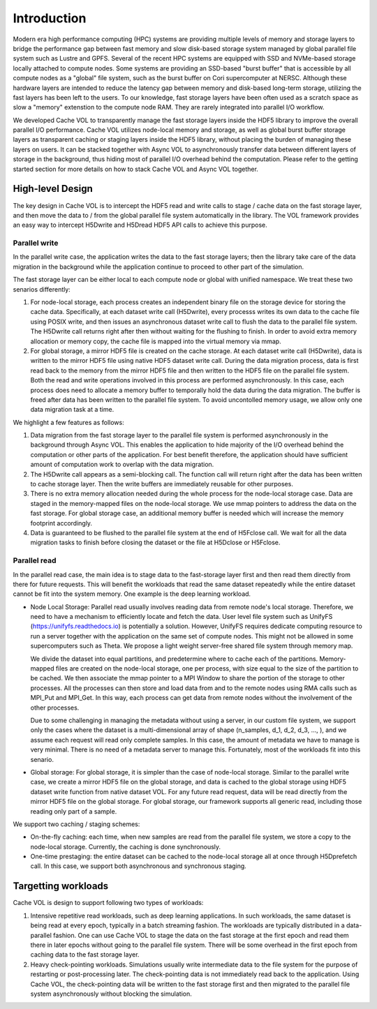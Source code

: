Introduction
=============

Modern era high performance computing (HPC) systems are providing multiple levels of memory and storage layers to bridge the performance gap between fast memory and slow disk-based storage system managed by global parallel file system such as Lustre and GPFS. Several of the recent HPC systems are equipped with SSD and NVMe-based storage locally attached to compute nodes. Some systems are providing an SSD-based "burst buffer" that is accessible by all compute nodes as a "global" file system, such as the burst buffer on Cori supercomputer at NERSC. Although these hardware layers are intended to reduce the latency gap between memory and disk-based long-term storage, utilizing the fast layers has been left to the users. To our knowledge, fast storage layers have been often used as a scratch space as slow a "memory" extenstion to the compute node RAM. They are rarely integrated into parallel I/O workflow.

.. image:: images/fast_storage_layer.png

We developed Cache VOL to transparently manage the fast storage layers inside the HDF5 library to improve the overall parallel I/O performance. Cache VOL utilizes node-local memory and storage, as well as global burst buffer storage layers as transparent caching or staging layers inside the HDF5 library, without placing the burden of managing these layers on users. It can be stacked together with Async VOL to asynchronously transfer data between different layers of storage in the background, thus hiding most of parallel I/O overhead behind the computation. Please refer to the getting started section for more details on how to stack Cache VOL and Async VOL together.

---------------------
High-level Design
---------------------

The key design in Cache VOL is to intercept the HDF5 read and write calls to stage / cache data on the fast storage layer, and then move the data to / from the global parallel file system automatically in the library. The VOL framework provides an easy way to intercept H5Dwrite and H5Dread HDF5 API calls to achieve this purpose.

'''''''''''''''''''''
Parallel write
'''''''''''''''''''''
In the parallel write case, the application writes the data to the fast storage layers; then the library take care of the data migration in the background while the application continue to proceed to other part of the simulation.

The fast storage layer can be either local to each compute node or global with unified namespace. We treat these two senarios differently:

1. For node-local storage, each process creates an independent binary file on the storage device for storing the cache data. Specifically, at each dataset write call (H5Dwrite), every processs writes its own data to the cache file using POSIX write, and then issues an asynchronous dataset write call to flush the data to the parallel file system. The H5Dwrite call returns right after then without waiting for the flushing to finish. In order to avoid extra memory allocation or memory copy, the cache file is mapped into the virtual memory via mmap. 

2. For global storage, a mirror HDF5 file is created on the cache storage. At each dataset write call (H5Dwrite), data is written to the mirror HDF5 file using native HDF5 dataset write call. During the data migration process, data is first read back to the memory from the mirror HDF5 file and then written to the HDF5 file on the parallel file system. Both the read and write operations involved in this process are performed asynchronously. In this case, each process does need to allocate a memory buffer to temporally hold the data during the data migration. The buffer is freed after data has been written to the parallel file system. To avoid uncontolled memory usage, we allow only one data migration task at a time.

.. image:: images/write.png

We highlight a few features as follows:

1. Data migration from the fast storage layer to the parallel file system is performed asynchronously in the background through Async VOL. This enables the application to hide majority of the I/O overhead behind the computation or other parts of the application. For best benefit therefore, the application should have sufficient amount of computation work to overlap with the data migration.

2. The H5Dwrite call appears as a semi-blocking call. The function call will return right after the data has been written to cache storage layer. Then the write buffers are immediately reusable for other purposes.

3. There is no extra memory allocation needed during the whole process for the node-local storage case. Data are staged in the memory-mapped files on the node-local storage. We use mmap pointers to address the data on the fast storage. For global storage case, an additional memory buffer is needed which will increase the memory footprint accordingly.  

4. Data is guaranteed to be flushed to the parallel file system at the end of H5Fclose call. We wait for all the data migration tasks to finish before closing the dataset or the file at H5Dclose or H5Fclose. 

'''''''''''''''''''
Parallel read
'''''''''''''''''''
  
In the parallel read case, the main idea is to stage data to the fast-storage layer first and then read them directly from there for future requests. This will benefit the workloads that read the same dataset repeatedly while the entire dataset cannot be fit into the system memory. One example is the deep learning workload.

.. image:: images/read.png
	   
* Node Local Storage: 
  Parallel read usually involves reading data from remote node's local storage. Therefore, we need to have a mechanism to efficiently locate and fetch the data. User level file system such as UnifyFS (https://unifyfs.readthedocs.io) is potentially a solution. However, UnifyFS requires dedicate computing resource to run a server together with the application on the same set of compute nodes. This might not be allowed in some supercomputers such as Theta. We propose a light weight server-free shared file system through memory map. 

  We divide the dataset into equal partitions, and predetermine where to cache each of the partitions. Memory-mapped files are created on the node-local storage, one per process, with size equal to the size of the partition to be cached. We then associate the mmap pointer to a MPI Window to share the portion of the storage to other processes. All the processes can then store and load data from and to the remote nodes using RMA calls such as MPI_Put and MPI_Get. In this way, each process can get data from remote nodes without the involvement of the other processes.

  Due to some challenging in managing the metadata without using a server, in our custom file system, we support only the cases where the dataset is a multi-dimensional array of shape (n_samples, d_1, d_2, d_3, ..., ), and we assume each request will read only complete samples. In this case, the amount of metadata we have to manage is very minimal. There is no need of a metadata server to manage this. Fortunately, most of the workloads fit into this senario. 

* Global storage: 
  For global storage, it is simpler than the case of node-local storage. Similar to the parallel write case, we create a mirror HDF5 file on the global storage, and data is cached to the global storage using HDF5 dataset write function from native dataset VOL. For any future read request, data will be read directly from the mirror HDF5 file on the global storage. For global storage, our framework supports all generic read, including those reading only part of a sample. 
  
We support two caching / staging schemes:

* On-the-fly caching: each time, when new samples are read from the parallel file system, we store a copy to the node-local storage. Currently, the caching is done synchronously.

* One-time prestaging: the entire dataset can be cached to the node-local storage all at once through H5Dprefetch call. In this case, we support both asynchronous and synchronous staging.   
  
---------------------
Targetting workloads
---------------------
Cache VOL is design to support following two types of workloads: 

1. Intensive repetitive read workloads, such as deep learning applications. In such workloads, the same dataset is being read at every epoch, typically in a batch streaming fashion. The workloads are typically distributed in a data-parallel fashion. One can use Cache VOL to stage the data on the fast storage at the first epoch and read them there in later epochs without going to the parallel file system. There will be some overhead in the first epoch from caching data to the fast storage layer. 

2. Heavy check-pointing workloads. Simulations usually write intermediate data to the file system for the purpose of restarting or post-processing later. The check-pointing data is not immediately read back to the application. Using Cache VOL, the check-pointing data will be written to the fast storage first and then migrated to the parallel file system asynchronously without blocking the simulation. 
